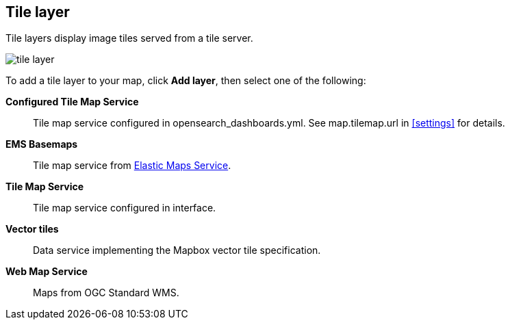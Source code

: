 [role="xpack"]
[[tile-layer]]
== Tile layer

Tile layers display image tiles served from a tile server.

[role="screenshot"]
image::maps/images/tile_layer.png[]

To add a tile layer to your map, click *Add layer*, then select one of the following:

*Configured Tile Map Service*:: Tile map service configured in opensearch_dashboards.yml.
See map.tilemap.url in <<settings>> for details.

*EMS Basemaps*:: Tile map service from https://www.elastic.co/elastic-maps-service[Elastic Maps Service].

*Tile Map Service*:: Tile map service configured in interface.

*Vector tiles*:: Data service implementing the Mapbox vector tile specification.

*Web Map Service*:: Maps from OGC Standard WMS.
